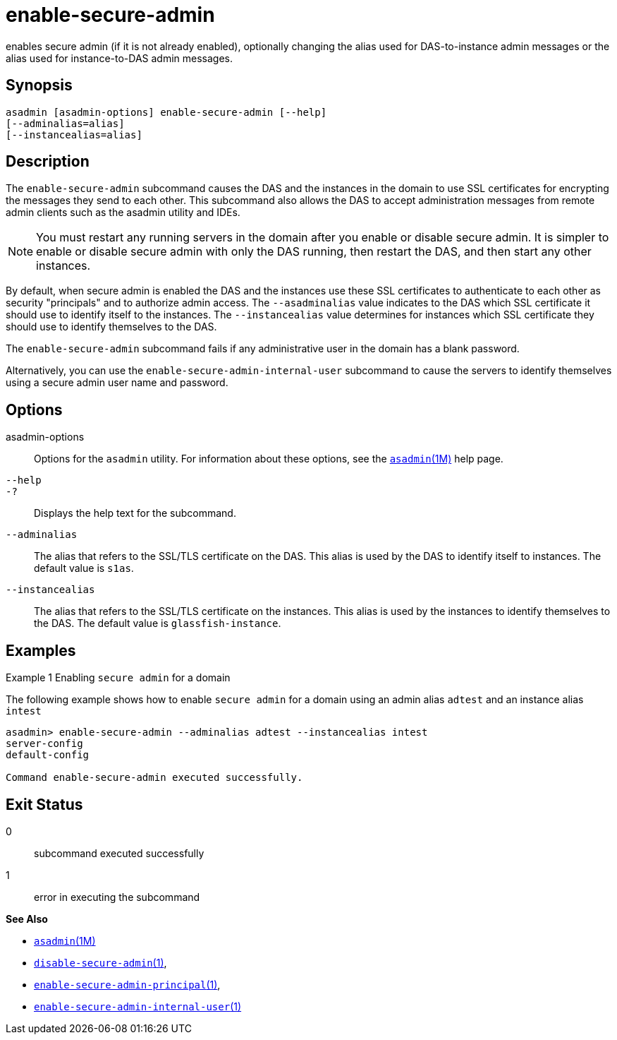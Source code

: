 [[enable-secure-admin]]
= enable-secure-admin

enables secure admin (if it is not already enabled), optionally changing the alias used for DAS-to-instance admin messages or the alias used for instance-to-DAS admin messages.

[[synopsis]]
== Synopsis

[source,shell]
----
asadmin [asadmin-options] enable-secure-admin [--help] 
[--adminalias=alias] 
[--instancealias=alias]
----

[[description]]
== Description

The `enable-secure-admin` subcommand causes the DAS and the instances in the domain to use SSL certificates for encrypting the messages they send
to each other. This subcommand also allows the DAS to accept administration messages from remote admin clients such as the asadmin utility and IDEs.

NOTE: You must restart any running servers in the domain after you enable or
disable secure admin. It is simpler to enable or disable secure admin with only the DAS running, then restart the DAS, and then start any other instances.

By default, when secure admin is enabled the DAS and the instances use these SSL certificates to authenticate to each other as security
"principals" and to authorize admin access. The `--asadminalias` value indicates to the DAS which SSL certificate it should use to identify
itself to the instances. The `--instancealias` value determines for instances which SSL certificate they should use to identify themselves to the DAS.

The `enable-secure-admin` subcommand fails if any administrative user in the domain has a blank password.

Alternatively, you can use the `enable-secure-admin-internal-user` subcommand to cause the servers to identify themselves using a secure admin user name and password.

[[options]]
== Options

asadmin-options::
  Options for the `asadmin` utility. For information about these options, see the link:asadmin.html#asadmin-1m[`asadmin`(1M)] help page.
`--help`::
`-?`::
  Displays the help text for the subcommand.
`--adminalias`::
  The alias that refers to the SSL/TLS certificate on the DAS. This alias is used by the DAS to identify itself to instances. The default value is `s1as`.
`--instancealias`::
  The alias that refers to the SSL/TLS certificate on the instances. This alias is used by the instances to identify themselves to the DAS. The default value is `glassfish-instance`.

[[examples]]
== Examples

Example 1 Enabling `secure admin` for a domain

The following example shows how to enable `secure admin` for a domain using an admin alias `adtest` and an instance alias `intest`

[source,shell]
----
asadmin> enable-secure-admin --adminalias adtest --instancealias intest
server-config
default-config

Command enable-secure-admin executed successfully.
----

[[exit-status]]
== Exit Status

0::
  subcommand executed successfully
1::
  error in executing the subcommand

*See Also*

* xref:asadmin.adoc#asadmin-1m[`asadmin`(1M)]
* xref:disable-secure-admin.adoc#disable-secure-admin-1[`disable-secure-admin`(1)],
* xref:enable-secure-admin-principal.adoc#enable-secure-admin-principal-1[`enable-secure-admin-principal`(1)],
* xref:enable-secure-admin-internal-user.adoc#enable-secure-admin-internal-user-1[`enable-secure-admin-internal-user`(1)]



